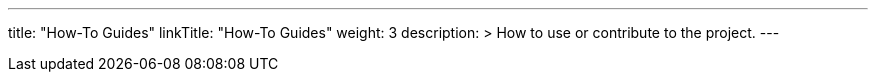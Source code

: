 
---
title: "How-To Guides"
linkTitle: "How-To Guides"
weight: 3
description: >
  How to use or contribute to the project.
---
